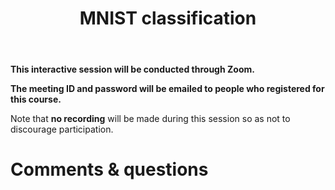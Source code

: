 #+title: MNIST classification
#+description: Zoom
#+colordes: #cc0066
#+slug: pt-11-mnist
#+weight: 11

#+OPTIONS: toc:nil

#+BEGIN_zoombox
*This interactive session will be conducted through Zoom.*

*The meeting ID and password will be emailed to people who registered for this course.*
#+END_zoombox

Note that *no recording* will be made during this session so as not to discourage participation.


# https://pytorch.org/docs/stable/torchvision/datasets.html#mnist


* Comments & questions
